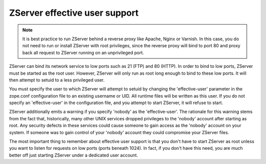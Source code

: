 ZServer effective user support
==============================

.. note:: 
  It is best practice to run ZServer behind a reverse proxy like
  Apache, Nginx or Varnish. In this case, you do not need to run
  or install ZServer with root privileges, since the reverse proxy
  will bind to port 80 and proxy back all request to ZServer running
  on an unprivileged port.

ZServer can bind its network service to low ports such as 21 (FTP) and
80 (HTTP).  In order to bind to low ports, ZServer must be started as
the root user.  However, ZServer will only run as root long enough to
bind to these low ports.  It will then attempt to setuid to a less
privileged user.

You must specify the user to which ZServer will attempt to setuid by
changing the 'effective-user' parameter in the zope.conf
configuration file to an existing username or UID.  All runtime
files will be written as this user.  If you do not specify an
'effective-user' in the configuration file, and you attempt to start
ZServer, it will refuse to start.

ZServer additionally emits a warning if you specify 'nobody' as the
'effective-user'.  The rationale for this warning stems from the
fact that, historically, many other UNIX services dropped privileges
to the 'nobody' account after starting as root.  Any security
defects in these services could cause someone to gain access as the
'nobody' account on your system.  If someone was to gain control of
your 'nobody' account they could compromise your ZServer files.

The most important thing to remember about effective user support is
that you don't have to start ZServer as root unless you want to listen
for requests on low ports (ports beneath 1024).  In fact, if you
don't have this need, you are much better off just starting ZServer
under a dedicated user account.
